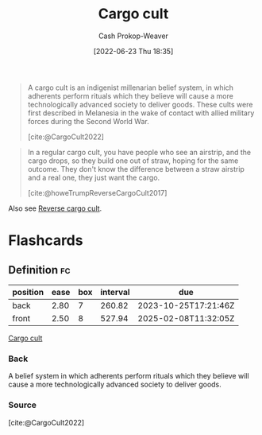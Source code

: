 :PROPERTIES:
:ID:       c5b4e591-7690-49b6-94cb-ab4ab54b68a6
:LAST_MODIFIED: [2023-08-30 Wed 05:51]
:END:
#+title: Cargo cult
#+hugo_custom_front_matter: :slug "c5b4e591-7690-49b6-94cb-ab4ab54b68a6"
#+author: Cash Prokop-Weaver
#+date: [2022-06-23 Thu 18:35]
#+filetags: :concept:

#+begin_quote
A cargo cult is an indigenist millenarian belief system, in which adherents perform rituals which they believe will cause a more technologically advanced society to deliver goods. These cults were first described in Melanesia in the wake of contact with allied military forces during the Second World War.

[cite:@CargoCult2022]
#+end_quote

#+begin_quote
In a regular cargo cult, you have people who see an airstrip, and the cargo drops, so they build one out of straw, hoping for the same outcome. They don't know the difference between a straw airstrip and a real one, they just want the cargo.

[cite:@howeTrumpReverseCargoCult2017]
#+end_quote

Also see [[id:0a9fac5c-2919-4dc1-b75b-ccab89d31a52][Reverse cargo cult]].

* Flashcards
:PROPERTIES:
:ANKI_DECK: Default
:END:
** Definition :fc:
:PROPERTIES:
:ID:       f6c281f1-2cbc-463c-8752-e1be87b8583d
:ANKI_NOTE_ID: 1656856848432
:FC_CREATED: 2022-07-03T14:00:48Z
:FC_TYPE:  double
:END:
:REVIEW_DATA:
| position | ease | box | interval | due                  |
|----------+------+-----+----------+----------------------|
| back     | 2.80 |   7 |   260.82 | 2023-10-25T17:21:46Z |
| front    | 2.50 |   8 |   527.94 | 2025-02-08T11:32:05Z |
:END:
[[id:c5b4e591-7690-49b6-94cb-ab4ab54b68a6][Cargo cult]]
*** Back
A belief system in which adherents perform rituals which they believe will cause a more technologically advanced society to deliver goods.
*** Source
[cite:@CargoCult2022]
#+print_bibliography: